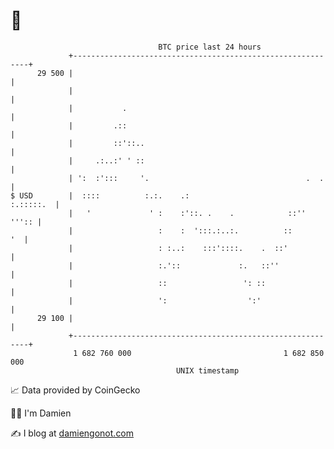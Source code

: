 * 👋

#+begin_example
                                    BTC price last 24 hours                    
                +------------------------------------------------------------+ 
         29 500 |                                                            | 
                |                                                            | 
                |           .                                                | 
                |         .::                                                | 
                |         ::'::..                                            | 
                |     .:..:' ' ::                                            | 
                | ':  :':::     '.                                   .  .    | 
   $ USD        |  ::::          :.:.    .:                        :.:::::.  | 
                |   '             ' :    :'::. .    .            ::''  ''':: | 
                |                   :    :  ':::.:..:.          ::        '  | 
                |                   : :..:    :::'::::.    .  ::'            | 
                |                   :.'::             :.   ::''              | 
                |                   ::                 ': ::                 | 
                |                   ':                  ':'                  | 
         29 100 |                                                            | 
                +------------------------------------------------------------+ 
                 1 682 760 000                                  1 682 850 000  
                                        UNIX timestamp                         
#+end_example
📈 Data provided by CoinGecko

🧑‍💻 I'm Damien

✍️ I blog at [[https://www.damiengonot.com][damiengonot.com]]
